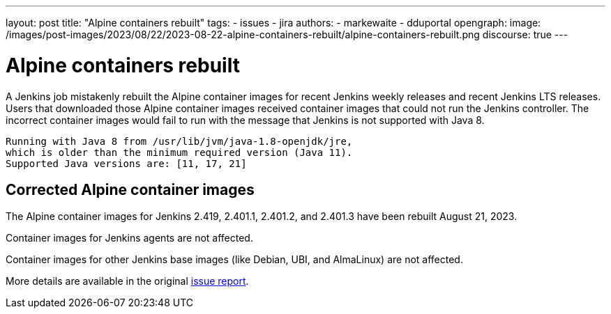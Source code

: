 ---
layout: post
title: "Alpine containers rebuilt"
tags:
- issues
- jira
authors:
- markewaite
- dduportal
opengraph:
  image: /images/post-images/2023/08/22/2023-08-22-alpine-containers-rebuilt/alpine-containers-rebuilt.png
discourse: true
---

= Alpine containers rebuilt

A Jenkins job mistakenly rebuilt the Alpine container images for recent Jenkins weekly releases and recent Jenkins LTS releases.
Users that downloaded those Alpine container images received container images that could not run the Jenkins controller.
The incorrect container images would fail to run with the message that Jenkins is not supported with Java 8.

[source]
----
Running with Java 8 from /usr/lib/jvm/java-1.8-openjdk/jre,
which is older than the minimum required version (Java 11).
Supported Java versions are: [11, 17, 21]
----

== Corrected Alpine container images

The Alpine container images for Jenkins 2.419, 2.401.1, 2.401.2, and 2.401.3 have been rebuilt August 21, 2023.

Container images for Jenkins agents are not affected.

Container images for other Jenkins base images (like Debian, UBI, and AlmaLinux) are not affected.

More details are available in the original https://github.com/jenkinsci/docker/issues/1690[issue report].
